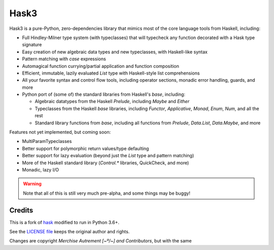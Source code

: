 =======
 Hask3
=======

.. image:: https://travis-ci.org/mvaled/hask.svg

Hask3 is a pure-Python, zero-dependencies library that mimics most of the core
language tools from Haskell, including:

* Full Hindley-Milner type system (with typeclasses) that will typecheck any
  function decorated with a Hask type signature

* Easy creation of new algebraic data types and new typeclasses, with
  Haskell-like syntax

* Pattern matching with `case` expressions

* Automagical function currying/partial application and function composition

* Efficient, immutable, lazily evaluated `List` type with Haskell-style list
  comprehensions

* All your favorite syntax and control flow tools, including operator
  sections, monadic error handling, guards, and more

* Python port of (some of) the standard libraries from Haskell's `base`,
  including:

  * Algebraic datatypes from the Haskell `Prelude`, including `Maybe` and
    `Either`

  * Typeclasses from the Haskell `base` libraries, including `Functor`,
    `Applicative`, `Monad`, `Enum`, `Num`, and all the rest

  * Standard library functions from `base`, including all functions from
    `Prelude`, `Data.List`, `Data.Maybe`, and more


Features not yet implemented, but coming soon:

* MultiParamTypeclasses

* Better support for polymorphic return values/type defaulting

* Better support for lazy evaluation (beyond just the `List` type and pattern
  matching)

* More of the Haskell standard library (`Control.*` libraries, QuickCheck, and
  more)

* Monadic, lazy I/O

.. warning:: Note that all of this is still very much pre-alpha, and some
             things may be buggy!


Credits
=======

This is a fork of `hask <https://github.com/billmurphy/hask_>`__ modified to
run in Python 3.6+.

See the `LICENSE file <https://github.com/mvaled/hask/blob/master/LICENSE_>`__
keeps the original author and rights.

Changes are copyright `Merchise Autrement [~º/~] and Contributors`, but with
the same
